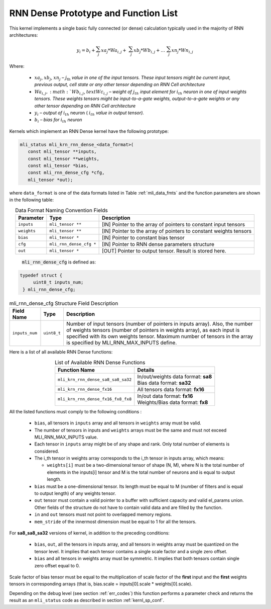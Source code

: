 RNN Dense Prototype and Function List
~~~~~~~~~~~~~~~~~~~~~~~~~~~~~~~~~~~~~

This kernel implements a single basic fully connected (or dense) calculation 
typically used in the majority of RNN architectures:

.. math:: 

   y_{i} = b_{i} + \sum_{j}^{}{xa}_{j}*{Wa}_{i,j} + 
                 \ \sum_{j}^{}{xb}_{j}*{Wb}_{i,j} + 
		   \ldots\ \sum_{j}^{}{xn}_{j}*{Wn}_{i,j}
..

Where:

 -  :math:`{xa}_{j}`, :math:`{xb}_{j}`, :math:`{xn}_{j}` *–*
    :math:`j_{\text{th}}` *value in one of the input tensors. These input
    tensors might be current input, previous output, cell state or any other 
    tensor depending on RNN Cell architecture*

 -  :math:`{Wa}_{i,j}, :math:`{Wb}_{i,j}`, :math:`text{Wc}_{i,j}` *– weight
    of* :math:`j_{th}\ `\ *input element for*
    :math:`i_{th}` *neuron in one of input weights tensors. These
    weights tensors might be input-to-a-gate weights, output-to-a-gate
    weights or any other tensor depending on RNN Cell architecture*

 -  :math:`y_{i}` *– output of* :math:`i_{th}` neuron
    ( :math:`i_{th}` *value in output tensor).*

 -  :math:`b_{i}` *– bias for* :math:`i_{th}` *neuron*
	
Kernels which implement an RNN Dense kernel have the following prototype:

.. code::

   mli_status mli_krn_rnn_dense_<data_format>(
      const mli_tensor **inputs,
      const mli_tensor **weights,
      const mli_tensor *bias,
      const mli_rnn_dense_cfg *cfg,
      mli_tensor *out);
..	  
	  
where ``data_format`` is one of the data formats listed in Table :ref:`mli_data_fmts` and the 
function parameters are shown in the following table:

.. table:: Data Format Naming Convention Fields
   :align: center
   :widths: auto 
   
   +------------------+---------------------------+-------------------------------------------------------------------+
   | **Parameter**    | **Type**                  | **Description**                                                   |
   +==================+===========================+===================================================================+
   | ``inputs``       | ``mli_tensor **``         | [IN] Pointer to the array of pointers to constant input tensors   |
   +------------------+---------------------------+-------------------------------------------------------------------+
   | ``weights``      | ``mli_tensor **``         | [IN] Pointer to the array of pointers to constant weights tensors |
   +------------------+---------------------------+-------------------------------------------------------------------+
   | ``bias``         | ``mli_tensor *``          | [IN] Pointer to constant bias tensor                              |
   +------------------+---------------------------+-------------------------------------------------------------------+
   | ``cfg``          | ``mli_rnn_dense_cfg *``   | [IN] Pointer to RNN dense parameters structure                    |
   +------------------+---------------------------+-------------------------------------------------------------------+
   | ``out``          | ``mli_tensor *``          | [OUT] Pointer to output tensor. Result is stored here.            |
   +------------------+---------------------------+-------------------------------------------------------------------+
..

 :code:`mli_rnn_dense_cfg` is defined as:

.. code::

   typedef struct {
        uint8_t inputs_num;
    } mli_rnn_dense_cfg;
..

.. _t_mli_rnn_dense_cfg_desc:
.. table:: mli_rnn_dense_cfg Structure Field Description
   :align: center
   :widths: auto 
   
   +-----------------+--------------+------------------------------------------------------------+
   | **Field Name**  | **Type**     | **Description**                                            |
   +=================+==============+============================================================+
   |                 |              | Number of input tensors (number of pointers in inputs      |
   |                 |              | array). Also, the number of weights tensors (number of     |
   | ``inputs_num``  | ``uint8_t``  | pointers in weights   array), as each input is specified   |
   |                 |              | with its own weights tensor. Maximum number of tensors     |
   |                 |              | in the array is specified by MLI_RNN_MAX_INPUTS define.    |
   +-----------------+--------------+------------------------------------------------------------+
..

Here is a list of all available RNN Dense functions:

.. table:: List of Available RNN Dense Functions
   :align: center
   :widths: auto 
   
   +------------------------------------+--------------------------------------+
   | **Function Name**                  | **Details**                          |
   +====================================+======================================+
   | ``mli_krn_rnn_dense_sa8_sa8_sa32`` || In/out/weights data format: **sa8** |
   |                                    || Bias data format: **sa32**          |
   +------------------------------------+--------------------------------------+
   | ``mli_krn_rnn_dense_fx16``         || All tensors data format: **fx16**   |
   +------------------------------------+--------------------------------------+
   | ``mli_krn_rnn_dense_fx16_fx8_fx8`` || In/out data format: **fx16**        |
   |                                    || Weights/Bias data format: **fx8**   |
   +------------------------------------+--------------------------------------+
..

All the listed functions must comply to the following conditions :

 - ``bias``, all tensors in ``inputs`` array and all tensors in ``weights`` array 
   must be valid.
	
 - The number of tensors in inputs and ``weights`` arrays must be the same and 
   must not exceed MLI_RNN_MAX_INPUTS value. 
   
 - Each tensor in ``inputs`` array might be of any shape and rank. Only total 
   number of elements is considered. 
   
 - The i_th tensor in weights array corresponds to the i_th tensor in inputs 
   array, which means:
   
   - ``weights[i]`` must be a two-dimensional tensor of shape (N, M), where N is 
     the total number of elements in the inputs[i] tensor and M is the total 
     number of neurons and is equal to output length.   
     
 - ``bias`` must be a one-dimensional tensor. Its length must be equal to M (number 
   of filters and is equal to output length) of any weights tensor.
   
 - ``out`` tensor must contain a valid pointer to a buffer with sufficient capacity 
   and valid el_params union. Other fields of the structure do not have to contain 
   valid data and are filled by the function.
   
 - ``in`` and ``out`` tensors must not point to overlapped memory regions.
 
 - ``mem_stride`` of the innermost dimension must be equal to 1 for all the tensors.
 
For **sa8_sa8_sa32** versions of kernel, in addition to the preceding conditions:
 
 - ``bias``, ``out``, all the tensors in inputs array, and all tensors in weights array 
   must be quantized on the tensor level. It implies that each tensor contains a 
   single scale factor and a single zero offset.
   
 - ``bias`` and all tensors in weights array must be symmetric. It implies that both 
   tensors contain single zero offset equal to 0.
   
Scale factor of bias tensor must be equal to the multiplication of scale factor of 
the **first** input and the **first** weights tensors in corresponding arrays 
(that is, bias.scale = inputs[0].scale * weights[0].scale).


Depending on the debug level (see section :ref:`err_codes`) this function performs a parameter 
check and returns the result as an ``mli_status`` code as described in section :ref:`kernl_sp_conf`.


